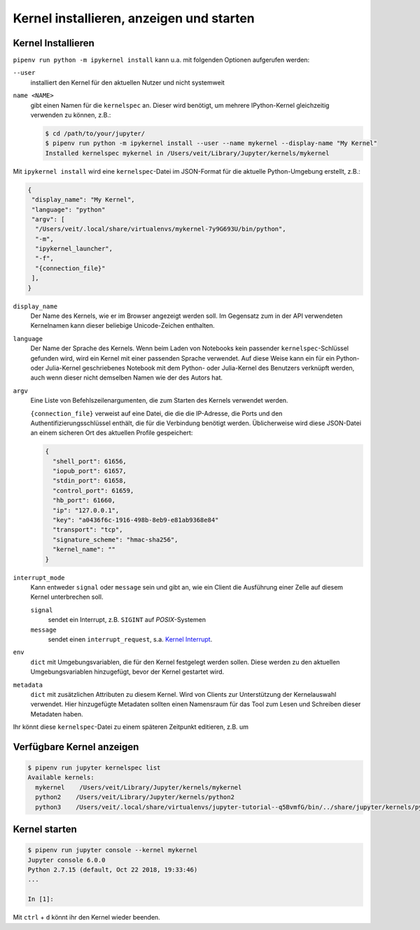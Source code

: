Kernel installieren, anzeigen und starten
=========================================

Kernel Installieren
-------------------

``pipenv run python -m ipykernel install`` kann u.a. mit folgenden Optionen
aufgerufen werden:

``--user``
    installiert den Kernel für den aktuellen Nutzer und nicht systemweit
``name <NAME>``
    gibt einen Namen für die ``kernelspec`` an. Dieser wird benötigt, um
    mehrere IPython-Kernel gleichzeitig verwenden zu können, z.B.:

    .. code-block:: console

        $ cd /path/to/your/jupyter/
        $ pipenv run python -m ipykernel install --user --name mykernel --display-name "My Kernel"
        Installed kernelspec mykernel in /Users/veit/Library/Jupyter/kernels/mykernel

Mit ``ipykernel install`` wird eine ``kernelspec``-Datei im JSON-Format für die
aktuelle Python-Umgebung erstellt, z.B.:

.. code-block:: json

    {
     "display_name": "My Kernel",
     "language": "python"
     "argv": [
      "/Users/veit/.local/share/virtualenvs/mykernel-7y9G693U/bin/python",
      "-m",
      "ipykernel_launcher",
      "-f",
      "{connection_file}"
     ],
    }

``display_name``
    Der Name des Kernels, wie er im Browser angezeigt werden soll. Im Gegensatz
    zum in der API verwendeten Kernelnamen kann dieser beliebige Unicode-Zeichen
    enthalten.
``language``
    Der Name der Sprache des Kernels. Wenn beim Laden von Notebooks kein
    passender ``kernelspec``-Schlüssel gefunden wird, wird ein Kernel mit einer
    passenden Sprache verwendet. Auf diese Weise kann ein für ein Python- oder
    Julia-Kernel geschriebenes Notebook mit dem Python- oder Julia-Kernel des
    Benutzers verknüpft werden, auch wenn dieser nicht demselben Namen wie der
    des Autors hat.
``argv``
    Eine Liste von Befehlszeilenargumenten, die zum Starten des Kernels
    verwendet werden.

    ``{connection_file}`` verweist auf eine Datei, die die die IP-Adresse, die
    Ports und den Authentifizierungsschlüssel enthält, die für die Verbindung
    benötigt werden. Üblicherweise wird diese JSON-Datei an einem sicheren Ort
    des aktuellen Profile gespeichert:

    .. code-block:: json

        {
          "shell_port": 61656,
          "iopub_port": 61657,
          "stdin_port": 61658,
          "control_port": 61659,
          "hb_port": 61660,
          "ip": "127.0.0.1",
          "key": "a0436f6c-1916-498b-8eb9-e81ab9368e84"
          "transport": "tcp",
          "signature_scheme": "hmac-sha256",
          "kernel_name": ""
        }
 
``interrupt_mode``
    Kann entweder ``signal`` oder ``message`` sein und gibt an, wie ein Client
    die Ausführung einer Zelle auf diesem Kernel unterbrechen soll.

    ``signal``
        sendet ein Interrupt, z.B. ``SIGINT`` auf *POSIX*-Systemen
    ``message``
        sendet einen ``interrupt_request``, s.a. `Kernel Interrupt
        <https://jupyter-client.readthedocs.io/en/latest/messaging.html#kernel-interrupt>`_.

``env``
    ``dict`` mit Umgebungsvariablen, die für den Kernel festgelegt werden
    sollen. Diese werden zu den aktuellen Umgebungsvariablen hinzugefügt, bevor
    der Kernel gestartet wird.
``metadata``
    ``dict`` mit zusätzlichen Attributen zu diesem Kernel. Wird von Clients zur
    Unterstützung der Kernelauswahl verwendet. Hier hinzugefügte Metadaten
    sollten einen Namensraum für das Tool zum Lesen und Schreiben dieser
    Metadaten haben.

Ihr könnt diese ``kernelspec``-Datei zu einem späteren Zeitpunkt editieren, z.B.
um 

Verfügbare Kernel anzeigen
--------------------------

.. code-block:: console

    $ pipenv run jupyter kernelspec list
    Available kernels:
      mykernel    /Users/veit/Library/Jupyter/kernels/mykernel
      python2    /Users/veit/Library/Jupyter/kernels/python2
      python3    /Users/veit/.local/share/virtualenvs/jupyter-tutorial--q5BvmfG/bin/../share/jupyter/kernels/python3

Kernel starten
--------------

.. code-block:: console

    $ pipenv run jupyter console --kernel mykernel
    Jupyter console 6.0.0
    Python 2.7.15 (default, Oct 22 2018, 19:33:46) 
    ...

    In [1]:

Mit ``ctrl`` + ``d`` könnt ihr den Kernel wieder beenden.

